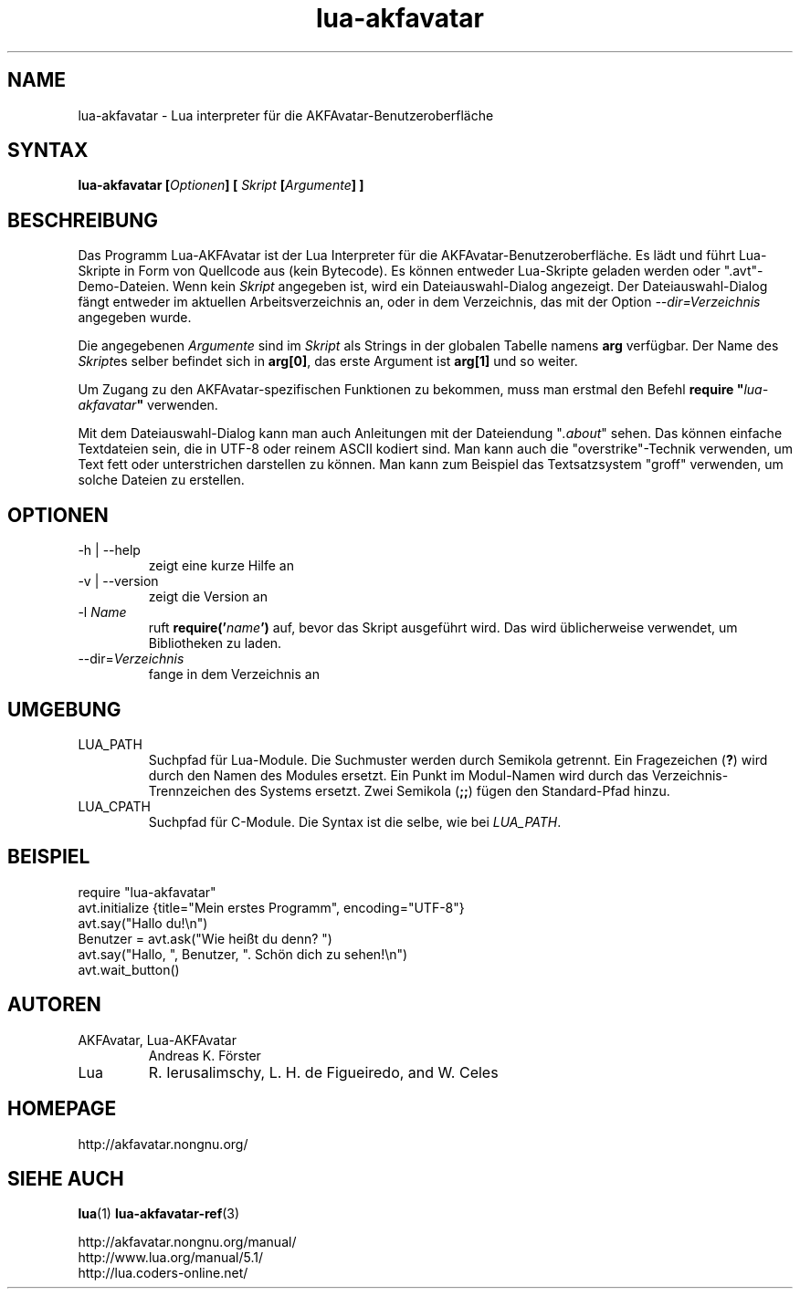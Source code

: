 .\" Process this file with
.\" groff -man -Tutf8 lua-akfavatar.1
.\"
.TH "lua-akfavatar" 1 2011-07-11 AKFAvatar
.
.SH NAME
lua-akfavatar \- Lua interpreter für die AKFAvatar-Benutzeroberfläche
.
.SH SYNTAX
.BI "lua-akfavatar [" Optionen "] [" " Skript " "[" Argumente "] ]"
.
.SH BESCHREIBUNG
Das Programm Lua-AKFAvatar ist der Lua Interpreter für die 
AKFAvatar-Benutzeroberfläche.
Es lädt und führt Lua-Skripte in Form von Quellcode aus
(kein Bytecode).
Es können entweder Lua-Skripte geladen werden oder ".avt"-Demo-Dateien.
Wenn kein
.I Skript
angegeben ist, wird ein Dateiauswahl-Dialog angezeigt.
Der Dateiauswahl-Dialog fängt entweder im aktuellen Arbeitsverzeichnis an,
oder in dem Verzeichnis, das mit der Option
.I --dir=Verzeichnis
angegeben wurde.
.PP
Die angegebenen
.I Argumente
sind im
.I Skript
als Strings in der globalen Tabelle namens
.B arg
verfügbar.
Der Name des
.IR Skript es
selber befindet sich in
.BR arg[0] ,
das erste Argument ist
.B arg[1]
und so weiter.
.PP
Um Zugang zu den AKFAvatar-spezifischen Funktionen zu bekommen,
muss man erstmal den Befehl
.BI "require """ lua-akfavatar """"
verwenden.
.PP
Mit dem Dateiauswahl-Dialog kann man auch Anleitungen
mit der Dateiendung
.RI """" .about """"
sehen.
Das können einfache Textdateien sein, die in UTF-8 oder reinem ASCII
kodiert sind.
Man kann auch die "overstrike"-Technik verwenden, um Text fett oder
unterstrichen darstellen zu können.
Man kann zum Beispiel das Textsatzsystem "groff" verwenden, um solche
Dateien zu erstellen.
.
.SH OPTIONEN
.IP "-h | --help"
zeigt eine kurze Hilfe an
.IP "-v | --version"
zeigt die Version an
.TP
.RI "-l " Name
ruft
.BI require(' name ')
auf, bevor das Skript ausgeführt wird.
Das wird üblicherweise verwendet, um Bibliotheken zu laden.
.TP
.RI --dir= Verzeichnis
fange in dem Verzeichnis an
.
.SH UMGEBUNG
.IP LUA_PATH
Suchpfad für Lua-Module.
Die Suchmuster werden durch Semikola getrennt.
Ein Fragezeichen
.RB ( ? )
wird durch den Namen des Modules ersetzt.
Ein Punkt im Modul-Namen wird durch das Verzeichnis-Trennzeichen
des Systems ersetzt.
Zwei Semikola
.RB ( ;; )
fügen den Standard-Pfad hinzu.
.IP LUA_CPATH
Suchpfad für C-Module.
Die Syntax ist die selbe, wie bei
.IR LUA_PATH .
.
.SH BEISPIEL
.nf
require "lua-akfavatar"
avt.initialize {title="Mein erstes Programm", encoding="UTF-8"}
avt.say("Hallo du!\\n")
Benutzer = avt.ask("Wie heißt du denn? ")
avt.say("Hallo, ", Benutzer, ". Schön dich zu sehen!\\n")
avt.wait_button()
.fi
.
.SH AUTOREN
.IP "AKFAvatar, Lua-AKFAvatar"
Andreas K. Förster
.IP "Lua"
R. Ierusalimschy, L. H. de Figueiredo, and W. Celes
.
.SH HOMEPAGE
http://akfavatar.nongnu.org/
.
.SH "SIEHE AUCH"
.BR lua (1)
.BR lua-akfavatar-ref (3)
.PP
http://akfavatar.nongnu.org/manual/
.br
http://www.lua.org/manual/5.1/
.br
http://lua.coders-online.net/
